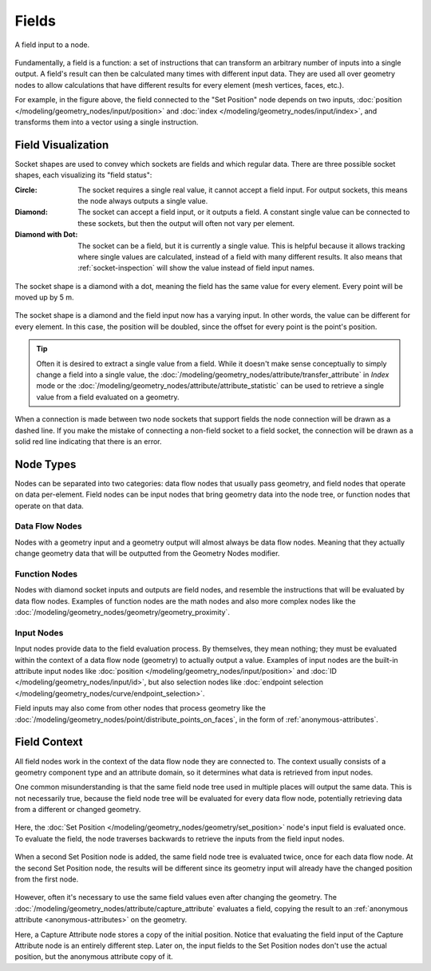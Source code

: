 .. index:: Geometry Nodes; Fields

******
Fields
******

.. figure:: /images/modeling_geometry-nodes_fields_title.png
   :align: center

   A field input to a node.

Fundamentally, a field is a function: a set of instructions that can transform an arbitrary number
of inputs into a single output. A field's result can then be calculated many times with different input data.
They are used all over geometry nodes to allow calculations that have different results
for every element (mesh vertices, faces, etc.).

For example, in the figure above, the field connected to the "Set Position" node
depends on two inputs, :doc:`position </modeling/geometry_nodes/input/position>` and
:doc:`index </modeling/geometry_nodes/input/index>`, and transforms them into
a vector using a single instruction.


Field Visualization
===================

Socket shapes are used to convey which sockets are fields and which regular data.
There are three possible socket shapes, each visualizing its "field status":

:Circle:
   The socket requires a single real value, it cannot accept a field input.
   For output sockets, this means the node always outputs a single value.
:Diamond:
   The socket can accept a field input, or it outputs a field. A constant single
   value can be connected to these sockets, but then the output will often not
   vary per element.
:Diamond with Dot:
   The socket can be a field, but it is currently a single value. This is helpful
   because it allows tracking where single values are calculated, instead of a field
   with many different results. It also means that :ref:`socket-inspection` will show
   the value instead of field input names.

.. figure:: /images/modeling_geometry-nodes_fields_constant.png
   :align: center

   The socket shape is a diamond with a dot, meaning the field has the same value
   for every element. Every point will be moved up by 5 m.

.. figure:: /images/modeling_geometry-nodes_fields_varying.png
   :align: center

   The socket shape is a diamond and the field input now has a varying input. In other words,
   the value can be different for every element. In this case, the position will be doubled,
   since the offset for every point is the point's position.

.. tip::

   Often it is desired to extract a single value from a field. While it doesn't
   make sense conceptually to simply change a field into a single value,
   the :doc:`/modeling/geometry_nodes/attribute/transfer_attribute` in *Index* mode
   or the :doc:`/modeling/geometry_nodes/attribute/attribute_statistic` can be used
   to retrieve a single value from a field evaluated on a geometry.

When a connection is made between two node sockets that support
fields the node connection will be drawn as a dashed line.
If you make the mistake of connecting a non-field socket to a field socket,
the connection will be drawn as a solid red line indicating that there is an error.


Node Types
==========

Nodes can be separated into two categories: data flow nodes that usually pass geometry,
and field nodes that operate on data per-element. Field nodes can be input nodes that
bring geometry data into the node tree, or function nodes that operate on that data.


Data Flow Nodes
---------------

Nodes with a geometry input and a geometry output will almost always be data flow nodes.
Meaning that they actually change geometry data that will be outputted from the Geometry Nodes modifier.


Function Nodes
--------------

Nodes with diamond socket inputs and outputs are field nodes, and resemble the instructions
that will be evaluated by data flow nodes. Examples of function nodes are the math nodes
and also more complex nodes like the :doc:`/modeling/geometry_nodes/geometry/geometry_proximity`.


Input Nodes
-----------

Input nodes provide data to the field evaluation process. By themselves, they mean nothing; they
must be evaluated within the context of a data flow node (geometry) to actually output a value.
Examples of input nodes are the built-in attribute input nodes like
:doc:`position </modeling/geometry_nodes/input/position>` and
:doc:`ID </modeling/geometry_nodes/input/id>`, but also selection nodes like
:doc:`endpoint selection </modeling/geometry_nodes/curve/endpoint_selection>`.

Field inputs may also come from other nodes that process geometry like
the :doc:`/modeling/geometry_nodes/point/distribute_points_on_faces`,
in the form of :ref:`anonymous-attributes`.


Field Context
=============

All field nodes work in the context of the data flow node they are connected to.
The context usually consists of a geometry component type and an attribute domain,
so it determines what data is retrieved from input nodes.

One common misunderstanding is that the same field node tree used in multiple places will
output the same data. This is not necessarily true, because the field node tree will be evaluated
for every data flow node, potentially retrieving data from a different or changed geometry.

.. figure:: /images/modeling_geometry-nodes_fields_flow-1.png
   :align: center

Here, the :doc:`Set Position </modeling/geometry_nodes/geometry/set_position>` node's
input field is evaluated once. To evaluate the field, the node traverses
backwards to retrieve the inputs from the field input nodes.

.. figure:: /images/modeling_geometry-nodes_fields_flow-2.png
   :align: center

When a second Set Position node is added, the same field node tree is evaluated twice, once for each data flow node.
At the second Set Position node, the results will be different since its geometry input will already have
the changed position from the first node.

.. figure:: /images/modeling_geometry-nodes_fields_flow-3.png
   :align: center

However, often it's necessary to use the same field values even after changing the geometry.
The :doc:`/modeling/geometry_nodes/attribute/capture_attribute` evaluates a field, copying
the result to an :ref:`anonymous attribute <anonymous-attributes>` on the geometry.

Here, a Capture Attribute node stores a copy of the initial position.
Notice that evaluating the field input of the Capture Attribute node is an entirely
different step. Later on, the input fields to the Set Position nodes don't use
the actual position, but the anonymous attribute copy of it.
